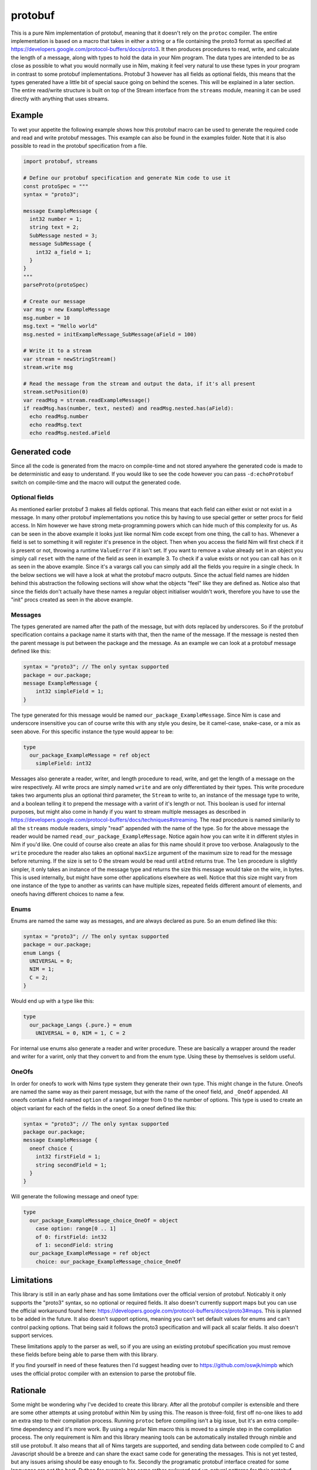 protobuf
===========
This is a pure Nim implementation of protobuf, meaning that it doesn't rely
on the ``protoc`` compiler. The entire implementation is based on a macro
that takes in either a string or a file containing the proto3 format as
specified at https://developers.google.com/protocol-buffers/docs/proto3. It
then produces procedures to read, write, and calculate the length of a
message, along with types to hold the data in your Nim program. The data
types are intended to be as close as possible to what you would normally use
in Nim, making it feel very natural to use these types in your program in
contrast to some protobuf implementations. Protobuf 3 however has all fields
as optional fields, this means that the types generated have a little bit of
special sauce going on behind the scenes. This will be explained in a later
section. The entire read/write structure is built on top of the Stream
interface from the ``streams`` module, meaning it can be used directly with
anything that uses streams.

Example
-------
To wet your appetite the following example shows how this protobuf macro can
be used to generate the required code and read and write protobuf messages.
This example can also be found in the examples folder. Note that it is also
possible to read in the protobuf specification from a file.

.. code-block:: nim

  import protobuf, streams

  # Define our protobuf specification and generate Nim code to use it
  const protoSpec = """
  syntax = "proto3";

  message ExampleMessage {
    int32 number = 1;
    string text = 2;
    SubMessage nested = 3;
    message SubMessage {
      int32 a_field = 1;
    }
  }
  """
  parseProto(protoSpec)

  # Create our message
  var msg = new ExampleMessage
  msg.number = 10
  msg.text = "Hello world"
  msg.nested = initExampleMessage_SubMessage(aField = 100)

  # Write it to a stream
  var stream = newStringStream()
  stream.write msg

  # Read the message from the stream and output the data, if it's all present
  stream.setPosition(0)
  var readMsg = stream.readExampleMessage()
  if readMsg.has(number, text, nested) and readMsg.nested.has(aField):
    echo readMsg.number
    echo readMsg.text
    echo readMsg.nested.aField

Generated code
--------------
Since all the code is generated from the macro on compile-time and not stored
anywhere the generated code is made to be deterministic and easy to
understand. If you would like to see the code however you can pass
``-d:echoProtobuf`` switch on compile-time and the macro will output the
generated code.

Optional fields
^^^^^^^^^^^^^^^
As mentioned earlier protobuf 3 makes all fields optional. This means that
each field can either exist or not exist in a message. In many other protobuf
implementations you notice this by having to use special getter or setter
procs for field access. In Nim however we have strong meta-programming powers
which can hide much of this complexity for us. As can be seen in the above
example it looks just like normal Nim code except from one thing, the call to
``has``. Whenever a field is set to something it will register it's presence
in the object. Then when you access the field Nim will first check if it is
present or not, throwing a runtime ``ValueError`` if it isn't set. If you
want to remove a value already set in an object you simply call ``reset``
with the name of the field as seen in example 3. To check if a value exists
or not you can call ``has`` on it as seen in the above example. Since it's a
varargs call you can simply add all the fields you require in a single check.
In the below sections we will have a look at what the protobuf macro outputs.
Since the actual field names are hidden behind this abstraction the following
sections will show what the objects "feel" like they are defined as. Notice
also that since the fields don't actually have these names a regular object
initialiser wouldn't work, therefore you have to use the "init" procs created
as seen in the above example.

Messages
^^^^^^^^
The types generated are named after the path of the message, but with dots
replaced by underscores. So if the protobuf specification contains a package
name it starts with that, then the name of the message. If the message is
nested then the parent message is put between the package and the message.
As an example we can look at a protobuf message defined like this:

.. code-block:: protobuf

  syntax = "proto3"; // The only syntax supported
  package = our.package;
  message ExampleMessage {
      int32 simpleField = 1;
  }

The type generated for this message would be named
``our_package_ExampleMessage``. Since Nim is case and underscore insensitive
you can of course write this with any style you desire, be it camel-case,
snake-case, or a mix as seen above. For this specific instance the type
would appear to be:

.. code-block:: nim

  type
    our_package_ExampleMessage = ref object
      simpleField: int32

Messages also generate a reader, writer, and length procedure to read,
write, and get the length of a message on the wire respectively. All write
procs are simply named ``write`` and are only differentiated by their types.
This write procedure takes two arguments plus an optional third parameter,
the ``Stream`` to write to, an instance of the message type to write, and a
boolean telling it to prepend the message with a varint of it's length or
not. This boolean is used for internal purposes, but might also come in handy
if you want to stream multiple messages as described in
https://developers.google.com/protocol-buffers/docs/techniques#streaming.
The read procedure is named similarily to all the ``streams`` module
readers, simply "read" appended with the name of the type. So for the above
message the reader would be named ``read_our_package_ExampleMessage``.
Notice again how you can write it in different styles in Nim if you'd like.
One could of course also create an alias for this name should it prove too
verbose. Analagously to the ``write`` procedure the reader also takes an
optional ``maxSize`` argument of the maximum size to read for the message
before returning. If the size is set to 0 the stream would be read until
``atEnd`` returns true. The ``len`` procedure is slightly simpler, it only
takes an instance of the message type and returns the size this message would
take on the wire, in bytes. This is used internally, but might have some
other applications elsewhere as well. Notice that this size might vary from
one instance of the type to another as varints can have multiple sizes,
repeated fields different amount of elements, and oneofs having different
choices to name a few.

Enums
^^^^^
Enums are named the same way as messages, and are always declared as pure.
So an enum defined like this:

.. code-block:: protobuf

  syntax = "proto3"; // The only syntax supported
  package = our.package;
  enum Langs {
    UNIVERSAL = 0;
    NIM = 1;
    C = 2;
  }

Would end up with a type like this:

.. code-block:: nim

  type
    our_package_Langs {.pure.} = enum
      UNIVERSAL = 0, NIM = 1, C = 2

For internal use enums also generate a reader and writer procedure. These
are basically a wrapper around the reader and writer for a varint, only that
they convert to and from the enum type. Using these by themselves is seldom
useful.

OneOfs
^^^^^^
In order for oneofs to work with Nims type system they generate their own
type. This might change in the future. Oneofs are named the same way as
their parent message, but with the name of the oneof field, and ``_OneOf``
appended. All oneofs contain a field named ``option`` of a ranged integer
from 0 to the number of options. This type is used to create an object
variant for each of the fields in the oneof. So a oneof defined like this:

.. code-block:: protobuf

  syntax = "proto3"; // The only syntax supported
  package our.package;
  message ExampleMessage {
    oneof choice {
      int32 firstField = 1;
      string secondField = 1;
    }
  }

Will generate the following message and oneof type:

.. code-block:: nim

  type
    our_package_ExampleMessage_choice_OneOf = object
      case option: range[0 .. 1]
      of 0: firstField: int32
      of 1: secondField: string
    our_package_ExampleMessage = ref object
      choice: our_package_ExampleMessage_choice_OneOf

Limitations
-----------
This library is still in an early phase and has some limitations over the
official version of protobuf. Noticably it only supports the "proto3"
syntax, so no optional or required fields. It also doesn't currently support
maps but you can use the official workaround found here:
https://developers.google.com/protocol-buffers/docs/proto3#maps. This is
planned to be added in the future. It also doesn't support options, meaning
you can't set default values for enums and can't control packing options.
That being said it follows the proto3 specification and will pack all scalar
fields. It also doesn't support services.

These limitations apply to the parser as well, so if you are using an
existing protobuf specification you must remove these fields before being
able to parse them with this library.

If you find yourself in need of these features then I'd suggest heading over
to https://github.com/oswjk/nimpb which uses the official protoc compiler
with an extension to parse the protobuf file.

Rationale
---------
Some might be wondering why I've decided to create this library. After all
the protobuf compiler is extensible and there are some other attempts at
using protobuf within Nim by using this. The reason is three-fold, first off
no-one likes to add an extra step to their compilation process. Running
``protoc`` before compiling isn't a big issue, but it's an extra
compile-time dependency and it's more work. By using a regular Nim macro
this is moved to a simple step in the compilation process. The only
requirement is Nim and this library meaning tools can be automatically
installed through nimble and still use protobuf. It also means that all of
Nims targets are supported, and sending data between code compiled to C and
Javascript should be a breeze and can share the exact same code for
generating the messages. This is not yet tested, but any issues arising
should be easy enough to fix. Secondly the programatic protobuf interface
created for some languages are not the best. Python for example has some
rather awkward and un-natural patterns for their protobuf library. By using
a Nim macro the code can be customised to Nim much better and has the
potential to create really native-feeling code resulting in a very nice
interface. And finally this has been an interesting project in terms of
pushing the macro system to do something most languages would simply be
incapable of doing. It's not only a showcase of how much work the Nim
compiler is able to do for you through it's meta-programming, but has also
been highly entertaining to work on.

This file is automatically generated from the documentation found in
protobuf.nim. Use ``nim doc2 protobuf.nim`` to get the full documentation.
